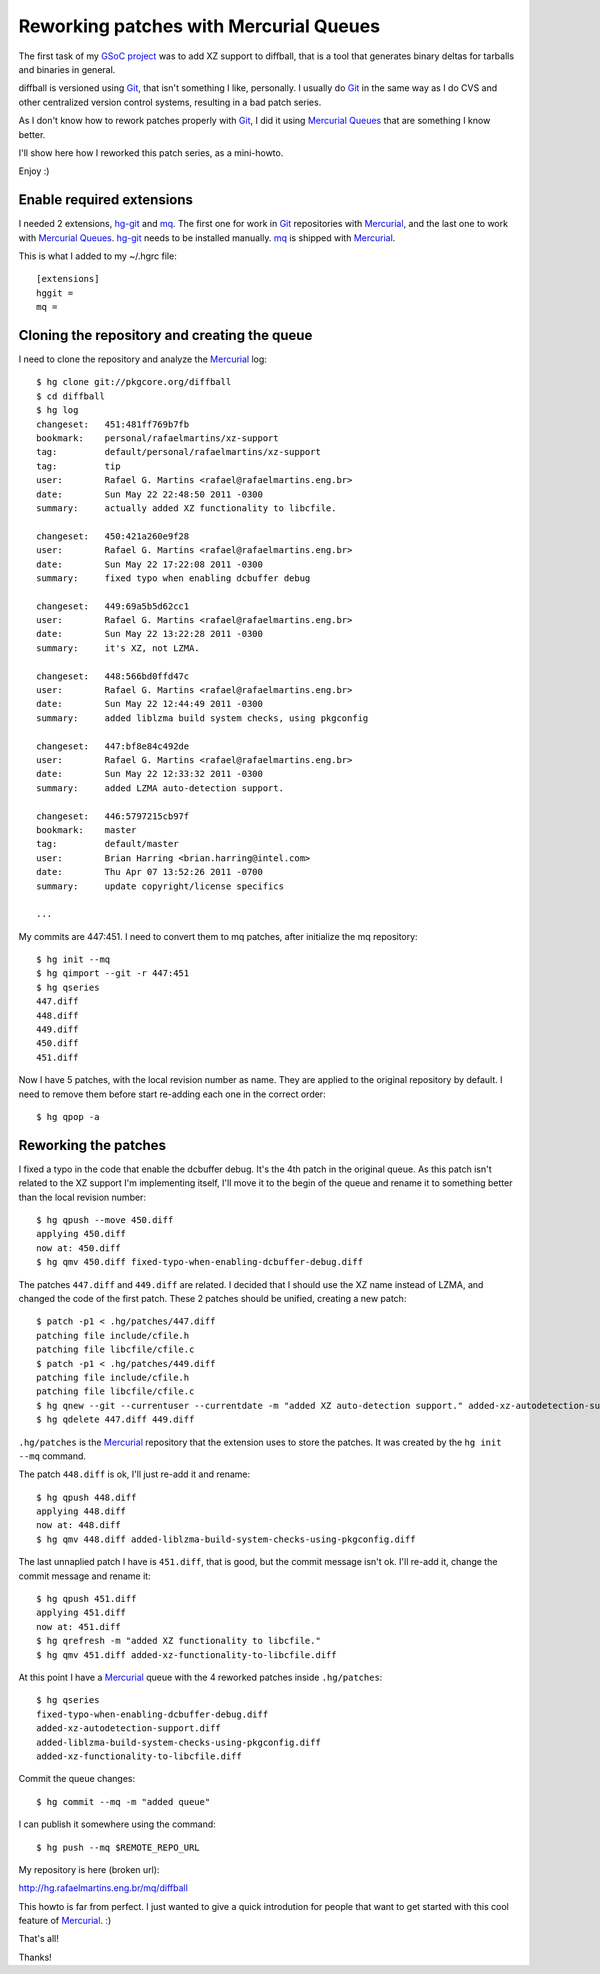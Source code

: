 Reworking patches with Mercurial Queues
=======================================

.. tags: en-us,mercurial,git,gsoc,gentoo,diffball

The first task of my `GSoC project`_ was to add XZ support to diffball,
that is a tool that generates binary deltas for tarballs and binaries
in general.

.. _`GSoC project`: http://www.gentoo.org/proj/en/infrastructure/distpatch/

diffball is versioned using Git_, that isn't something I like, personally.
I usually do Git_ in the same way as I do CVS and other centralized version
control systems, resulting in a bad patch series.

As I don't know how to rework patches properly with Git_, I did it using
`Mercurial Queues`_ that are something I know better.

I'll show here how I reworked this patch series, as a mini-howto.

Enjoy :)

.. _Git: http://git-scm.com/
.. _`Mercurial Queues`: http://mercurial.selenic.com/wiki/MqExtension

.. read_more

Enable required extensions
--------------------------

I needed 2 extensions, hg-git_ and mq_. The first one for work in Git_
repositories with Mercurial_, and the last one to work with `Mercurial Queues`_.
hg-git_ needs to be installed manually. mq_ is shipped with Mercurial_.

.. _hg-git: http://hg-git.github.com/
.. _mq: http://mercurial.selenic.com/wiki/MqExtension
.. _Mercurial: http://mercurial.selenic.com/

This is what I added to my ~/.hgrc file::

    [extensions]
    hggit =
    mq = 


Cloning the repository and creating the queue
---------------------------------------------

I need to clone the repository and analyze the Mercurial_ log::
    
    $ hg clone git://pkgcore.org/diffball
    $ cd diffball
    $ hg log
    changeset:   451:481ff769b7fb
    bookmark:    personal/rafaelmartins/xz-support
    tag:         default/personal/rafaelmartins/xz-support
    tag:         tip
    user:        Rafael G. Martins <rafael@rafaelmartins.eng.br>
    date:        Sun May 22 22:48:50 2011 -0300
    summary:     actually added XZ functionality to libcfile.
    
    changeset:   450:421a260e9f28
    user:        Rafael G. Martins <rafael@rafaelmartins.eng.br>
    date:        Sun May 22 17:22:08 2011 -0300
    summary:     fixed typo when enabling dcbuffer debug
    
    changeset:   449:69a5b5d62cc1
    user:        Rafael G. Martins <rafael@rafaelmartins.eng.br>
    date:        Sun May 22 13:22:28 2011 -0300
    summary:     it's XZ, not LZMA.
    
    changeset:   448:566bd0ffd47c
    user:        Rafael G. Martins <rafael@rafaelmartins.eng.br>
    date:        Sun May 22 12:44:49 2011 -0300
    summary:     added liblzma build system checks, using pkgconfig
    
    changeset:   447:bf8e84c492de
    user:        Rafael G. Martins <rafael@rafaelmartins.eng.br>
    date:        Sun May 22 12:33:32 2011 -0300
    summary:     added LZMA auto-detection support.
    
    changeset:   446:5797215cb97f
    bookmark:    master
    tag:         default/master
    user:        Brian Harring <brian.harring@intel.com>
    date:        Thu Apr 07 13:52:26 2011 -0700
    summary:     update copyright/license specifics
    
    ...

My commits are 447:451. I need to convert them to mq patches, after
initialize the mq repository::
    
    $ hg init --mq
    $ hg qimport --git -r 447:451
    $ hg qseries 
    447.diff
    448.diff
    449.diff
    450.diff
    451.diff

Now I have 5 patches, with the local revision number as name. They are applied to
the original repository by default. I need to remove them before start re-adding
each one in the correct order::

    $ hg qpop -a


Reworking the patches
---------------------

I fixed a typo in the code that enable the dcbuffer debug. It's the 4th patch
in the original queue. As this patch isn't related to the XZ support I'm
implementing itself, I'll move it to the begin of the queue and rename it to
something better than the local revision number::
    
    $ hg qpush --move 450.diff
    applying 450.diff
    now at: 450.diff
    $ hg qmv 450.diff fixed-typo-when-enabling-dcbuffer-debug.diff

The patches ``447.diff`` and ``449.diff`` are related. I decided that I should
use the XZ name instead of LZMA, and changed the code of the first patch.
These 2 patches should be unified, creating a new patch::
    
    $ patch -p1 < .hg/patches/447.diff 
    patching file include/cfile.h
    patching file libcfile/cfile.c
    $ patch -p1 < .hg/patches/449.diff 
    patching file include/cfile.h
    patching file libcfile/cfile.c
    $ hg qnew --git --currentuser --currentdate -m "added XZ auto-detection support." added-xz-autodetection-support.diff
    $ hg qdelete 447.diff 449.diff

``.hg/patches`` is the Mercurial_ repository that the extension uses to store
the patches. It was created by the ``hg init --mq`` command.

The patch ``448.diff`` is ok, I'll just re-add it and rename:: 
    
    $ hg qpush 448.diff 
    applying 448.diff
    now at: 448.diff
    $ hg qmv 448.diff added-liblzma-build-system-checks-using-pkgconfig.diff

The last unnaplied patch I have is ``451.diff``, that is good, but the commit
message isn't ok. I'll re-add it, change the commit message and rename it::
    
    $ hg qpush 451.diff
    applying 451.diff
    now at: 451.diff
    $ hg qrefresh -m "added XZ functionality to libcfile."
    $ hg qmv 451.diff added-xz-functionality-to-libcfile.diff

At this point I have a Mercurial_ queue with the 4 reworked patches inside
``.hg/patches``::
    
    $ hg qseries
    fixed-typo-when-enabling-dcbuffer-debug.diff
    added-xz-autodetection-support.diff
    added-liblzma-build-system-checks-using-pkgconfig.diff
    added-xz-functionality-to-libcfile.diff

Commit the queue changes::
    
    $ hg commit --mq -m "added queue"

I can publish it somewhere using the command::
    
    $ hg push --mq $REMOTE_REPO_URL

My repository is here (broken url):

http://hg.rafaelmartins.eng.br/mq/diffball

This howto is far from perfect. I just wanted to give a quick introdution
for people that want to get started with this cool feature of Mercurial_. :)

That's all!

Thanks!
